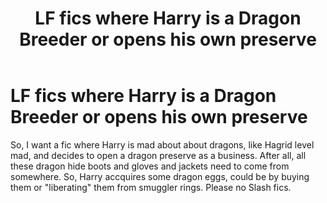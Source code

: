#+TITLE: LF fics where Harry is a Dragon Breeder or opens his own preserve

* LF fics where Harry is a Dragon Breeder or opens his own preserve
:PROPERTIES:
:Author: fighterman13
:Score: 10
:DateUnix: 1618389085.0
:DateShort: 2021-Apr-14
:FlairText: Request
:END:
So, I want a fic where Harry is mad about about dragons, like Hagrid level mad, and decides to open a dragon preserve as a business. After all, all these dragon hide boots and gloves and jackets need to come from somewhere. So, Harry accquires some dragon eggs, could be by buying them or "liberating" them from smuggler rings. Please no Slash fics.

